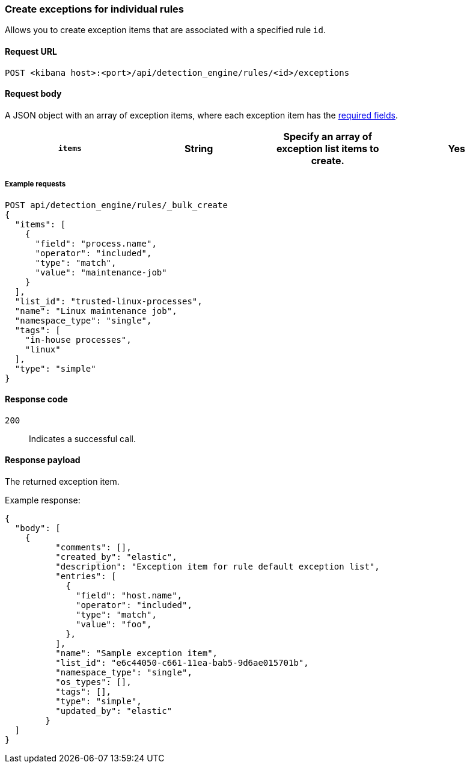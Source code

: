 [[exceptions-api-create-rule-default-exception-item]]
=== Create exceptions for individual rules

Allows you to create exception items that are associated with a specified rule `id`.

==== Request URL

`POST <kibana host>:<port>/api/detection_engine/rules/<id>/exceptions`

//include a tip on how to find a rule's ID

==== Request body

A JSON object with an array of exception items, where each exception item has the <<exceptions-api-create-exception-item,required fields>>. 

[width="100%",options="header"]
|==============================================

|`items` |String | Specify an array of exception list items to create. |Yes 

|==============================================

===== Example requests

[source,console]
--------------------------------------------------
POST api/detection_engine/rules/_bulk_create
{
  "items": [
    {
      "field": "process.name",
      "operator": "included",
      "type": "match",
      "value": "maintenance-job"
    }
  ],
  "list_id": "trusted-linux-processes",
  "name": "Linux maintenance job",
  "namespace_type": "single",
  "tags": [
    "in-house processes",
    "linux"
  ],
  "type": "simple"
}
--------------------------------------------------

==== Response code

`200`::
    Indicates a successful call.

==== Response payload

The returned exception item.

Example response:

[source,json]
--------------------------------------------------
{
  "body": [
    {
          "comments": [],
          "created_by": "elastic",
          "description": "Exception item for rule default exception list",
          "entries": [
            {
              "field": "host.name",
              "operator": "included",
              "type": "match",
              "value": "foo",
            },
          ],
          "name": "Sample exception item",
          "list_id": "e6c44050-c661-11ea-bab5-9d6ae015701b",
          "namespace_type": "single",
          "os_types": [],
          "tags": [],
          "type": "simple",
          "updated_by": "elastic"
        }
  ]
}
--------------------------------------------------
